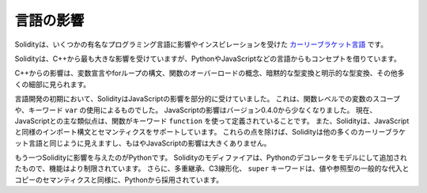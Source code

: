.. Language Influences

##########
言語の影響
##########

Solidityは、いくつかの有名なプログラミング言語に影響やインスピレーションを受けた `カーリーブラケット言語 <https://en.wikipedia.org/wiki/List_of_programming_languages_by_type#Curly-bracket_languages>`_ です。

.. Solidity is most profoundly influenced by C++, but also borrowed concepts from languages like Python, JavaScript, and others.

Solidityは、C++から最も大きな影響を受けていますが、PythonやJavaScriptなどの言語からもコンセプトを借りています。

.. The influence from C++ can be seen in the syntax for variable declarations, for loops, the concept of overloading functions, implicit and explicit type conversions and many other details.

C++からの影響は、変数宣言やforループの構文、関数のオーバーロードの概念、暗黙的な型変換と明示的な型変換、その他多くの細部に見られます。

.. In the early days of the language, Solidity used to be partly influenced by JavaScript.
.. This was due to function-level scoping of variables and the use of the keyword ``var``.
.. The JavaScript influence was reduced starting from version 0.4.0.
.. Now, the main remaining similarity to JavaScript is that functions are defined using the keyword ``function``.
.. Solidity also supports import syntax and semantics that are similar to those available in JavaScript.
.. Besides those points, Solidity looks like most other curly-bracket languages and has no major JavaScript influence anymore.

言語開発の初期において、SolidityはJavaScriptの影響を部分的に受けていました。
これは、関数レベルでの変数のスコープや、キーワード ``var`` の使用によるものでした。
JavaScriptの影響はバージョン0.4.0から少なくなりました。
現在、JavaScriptとの主な類似点は、関数がキーワード ``function`` を使って定義されていることです。
また、Solidityは、JavaScriptと同様のインポート構文とセマンティクスをサポートしています。
これらの点を除けば、Solidityは他の多くのカーリーブラケット言語と同じように見えますし、もはやJavaScriptの影響は大きくありません。

.. Another influence to Solidity was Python.
.. Solidity's modifiers were added trying to model Python's decorators with a much more restricted functionality.
.. Furthermore, multiple inheritance, C3 linearization, and the ``super`` keyword are taken from Python as well as the general assignment and copy semantics of value and reference types.

もう一つSolidityに影響を与えたのがPythonです。
Solidityのモディファイアは、Pythonのデコレータをモデルにして追加されたもので、機能はより制限されています。
さらに、多重継承、C3線形化、 ``super`` キーワードは、値や参照型の一般的な代入とコピーのセマンティクスと同様に、Pythonから採用されています。
